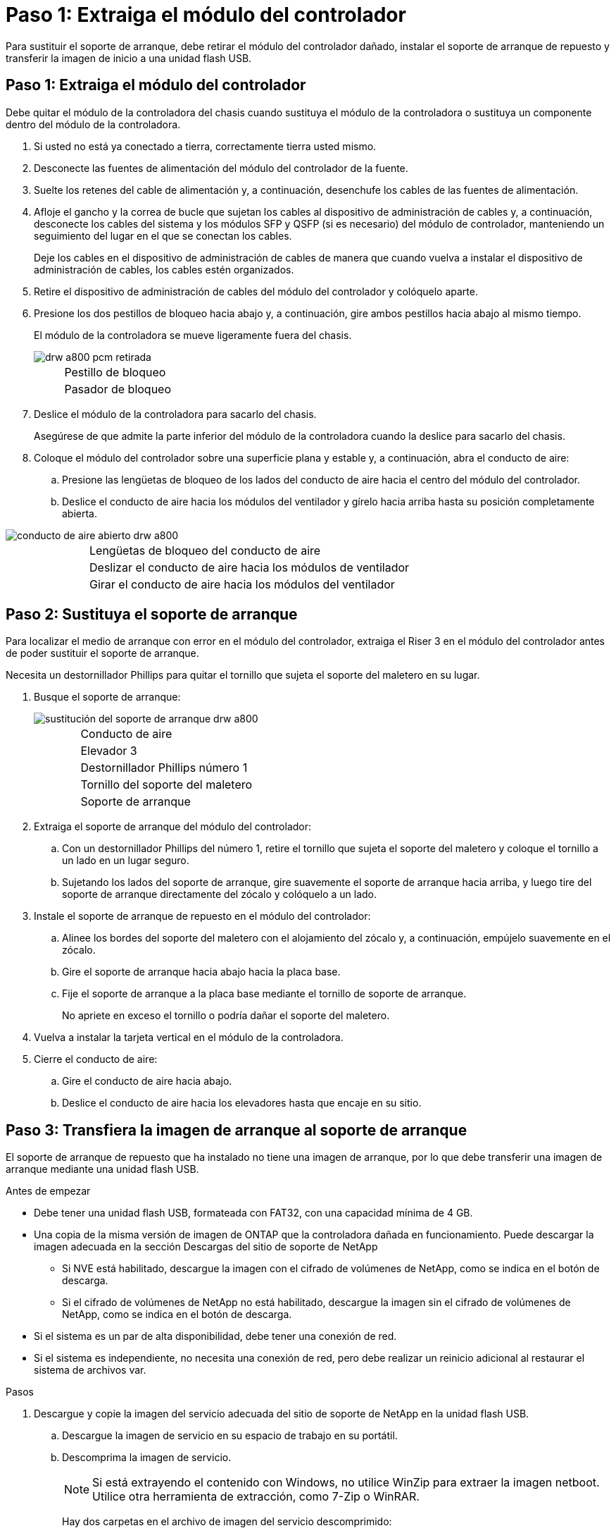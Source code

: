 = Paso 1: Extraiga el módulo del controlador
:allow-uri-read: 


Para sustituir el soporte de arranque, debe retirar el módulo del controlador dañado, instalar el soporte de arranque de repuesto y transferir la imagen de inicio a una unidad flash USB.



== Paso 1: Extraiga el módulo del controlador

Debe quitar el módulo de la controladora del chasis cuando sustituya el módulo de la controladora o sustituya un componente dentro del módulo de la controladora.

. Si usted no está ya conectado a tierra, correctamente tierra usted mismo.
. Desconecte las fuentes de alimentación del módulo del controlador de la fuente.
. Suelte los retenes del cable de alimentación y, a continuación, desenchufe los cables de las fuentes de alimentación.
. Afloje el gancho y la correa de bucle que sujetan los cables al dispositivo de administración de cables y, a continuación, desconecte los cables del sistema y los módulos SFP y QSFP (si es necesario) del módulo de controlador, manteniendo un seguimiento del lugar en el que se conectan los cables.
+
Deje los cables en el dispositivo de administración de cables de manera que cuando vuelva a instalar el dispositivo de administración de cables, los cables estén organizados.

. Retire el dispositivo de administración de cables del módulo del controlador y colóquelo aparte.
. Presione los dos pestillos de bloqueo hacia abajo y, a continuación, gire ambos pestillos hacia abajo al mismo tiempo.
+
El módulo de la controladora se mueve ligeramente fuera del chasis.

+
image::../media/drw_a800_pcm_remove.png[drw a800 pcm retirada]

+
[cols="1,4"]
|===


 a| 
image:../media/legend_icon_01.png[""]
 a| 
Pestillo de bloqueo



 a| 
image:../media/legend_icon_02.png[""]
 a| 
Pasador de bloqueo

|===
. Deslice el módulo de la controladora para sacarlo del chasis.
+
Asegúrese de que admite la parte inferior del módulo de la controladora cuando la deslice para sacarlo del chasis.

. Coloque el módulo del controlador sobre una superficie plana y estable y, a continuación, abra el conducto de aire:
+
.. Presione las lengüetas de bloqueo de los lados del conducto de aire hacia el centro del módulo del controlador.
.. Deslice el conducto de aire hacia los módulos del ventilador y gírelo hacia arriba hasta su posición completamente abierta.




image::../media/drw_a800_open_air_duct.png[conducto de aire abierto drw a800]

[cols="1,4"]
|===


 a| 
image:../media/legend_icon_01.png[""]
 a| 
Lengüetas de bloqueo del conducto de aire



 a| 
image:../media/legend_icon_02.png[""]
 a| 
Deslizar el conducto de aire hacia los módulos de ventilador



 a| 
image:../media/legend_icon_03.png[""]
 a| 
Girar el conducto de aire hacia los módulos del ventilador

|===


== Paso 2: Sustituya el soporte de arranque

Para localizar el medio de arranque con error en el módulo del controlador, extraiga el Riser 3 en el módulo del controlador antes de poder sustituir el soporte de arranque.

Necesita un destornillador Phillips para quitar el tornillo que sujeta el soporte del maletero en su lugar.

. Busque el soporte de arranque:
+
image::../media/drw_a800_boot_media_replace.png[sustitución del soporte de arranque drw a800]

+
[cols="1,4"]
|===


 a| 
image:../media/legend_icon_01.png[""]
 a| 
Conducto de aire



 a| 
image:../media/legend_icon_02.png[""]
 a| 
Elevador 3



 a| 
image:../media/legend_icon_03.png[""]
 a| 
Destornillador Phillips número 1



 a| 
image:../media/legend_icon_04.png[""]
 a| 
Tornillo del soporte del maletero



 a| 
image:../media/legend_icon_05.png[""]
 a| 
Soporte de arranque

|===
. Extraiga el soporte de arranque del módulo del controlador:
+
.. Con un destornillador Phillips del número 1, retire el tornillo que sujeta el soporte del maletero y coloque el tornillo a un lado en un lugar seguro.
.. Sujetando los lados del soporte de arranque, gire suavemente el soporte de arranque hacia arriba, y luego tire del soporte de arranque directamente del zócalo y colóquelo a un lado.


. Instale el soporte de arranque de repuesto en el módulo del controlador:
+
.. Alinee los bordes del soporte del maletero con el alojamiento del zócalo y, a continuación, empújelo suavemente en el zócalo.
.. Gire el soporte de arranque hacia abajo hacia la placa base.
.. Fije el soporte de arranque a la placa base mediante el tornillo de soporte de arranque.
+
No apriete en exceso el tornillo o podría dañar el soporte del maletero.



. Vuelva a instalar la tarjeta vertical en el módulo de la controladora.
. Cierre el conducto de aire:
+
.. Gire el conducto de aire hacia abajo.
.. Deslice el conducto de aire hacia los elevadores hasta que encaje en su sitio.






== Paso 3: Transfiera la imagen de arranque al soporte de arranque

El soporte de arranque de repuesto que ha instalado no tiene una imagen de arranque, por lo que debe transferir una imagen de arranque mediante una unidad flash USB.

.Antes de empezar
* Debe tener una unidad flash USB, formateada con FAT32, con una capacidad mínima de 4 GB.
* Una copia de la misma versión de imagen de ONTAP que la controladora dañada en funcionamiento. Puede descargar la imagen adecuada en la sección Descargas del sitio de soporte de NetApp
+
** Si NVE está habilitado, descargue la imagen con el cifrado de volúmenes de NetApp, como se indica en el botón de descarga.
** Si el cifrado de volúmenes de NetApp no está habilitado, descargue la imagen sin el cifrado de volúmenes de NetApp, como se indica en el botón de descarga.


* Si el sistema es un par de alta disponibilidad, debe tener una conexión de red.
* Si el sistema es independiente, no necesita una conexión de red, pero debe realizar un reinicio adicional al restaurar el sistema de archivos var.


.Pasos
. Descargue y copie la imagen del servicio adecuada del sitio de soporte de NetApp en la unidad flash USB.
+
.. Descargue la imagen de servicio en su espacio de trabajo en su portátil.
.. Descomprima la imagen de servicio.
+

NOTE: Si está extrayendo el contenido con Windows, no utilice WinZip para extraer la imagen netboot. Utilice otra herramienta de extracción, como 7-Zip o WinRAR.

+
Hay dos carpetas en el archivo de imagen del servicio descomprimido:

+
*** arranque
*** efi


.. Copie la carpeta efi en el directorio superior de la unidad flash USB. + la unidad flash USB debe tener la carpeta efi y la misma versión de la imagen de servicio (BIOS) de la que está ejecutando el controlador dañado.
.. Extraiga la unidad flash USB del ordenador portátil.


. Si aún no lo ha hecho, cierre el conducto de aire:
+
.. Gire el conducto de aire hacia abajo hasta el módulo del controlador.
.. Deslice el conducto de aire hacia los elevadores hasta que las lengüetas de bloqueo encajen en su lugar.
.. Inspeccione el conducto de aire para asegurarse de que está correctamente asentado y bloqueado en su lugar.
+
image::../media/drw_a800_close_air_duct.png[conducto de aire de cierre drw a800]

+
[cols="1,4"]
|===


 a| 
image:../media/legend_icon_01.png[""]
 a| 
Conducto de aire



 a| 
image:../media/legend_icon_02.png[""]
 a| 
Elevadores

|===


. Alinee el extremo del módulo del controlador con la abertura del chasis y, a continuación, empuje suavemente el módulo del controlador hasta la mitad del sistema.
. Vuelva a instalar el dispositivo de administración de cables y vuelva a instalar el sistema, según sea necesario.
+
Al realizar la copia, recuerde volver a instalar los convertidores de medios (SFP o QSFP) si se retiraron.

. Enchufe el cable de alimentación en la fuente de alimentación y vuelva a instalar el retenedor del cable de alimentación.
. Inserte la unidad flash USB en la ranura USB del módulo de controlador.
+
Asegúrese de instalar la unidad flash USB en la ranura indicada para dispositivos USB, y no en el puerto de consola USB.

. Empuje suavemente el módulo del controlador hasta que los ganchos de bloqueo del módulo del controlador empiecen a elevarse, empuje firmemente los ganchos de bloqueo para terminar de fijar el módulo del controlador y, a continuación, gire los ganchos de bloqueo a la posición de bloqueo sobre los pasadores del módulo del controlador.
+
La controladora comienza a arrancar en cuanto se ha instalado por completo en el chasis.

. Interrumpa el proceso de arranque pulsando Ctrl-C para detenerse en el símbolo del sistema DEL CARGADOR.
+
Si omite este mensaje, pulse Ctrl-C, seleccione la opción de arrancar en modo de mantenimiento y detenga la controladora para arrancar en EL CARGADOR.


